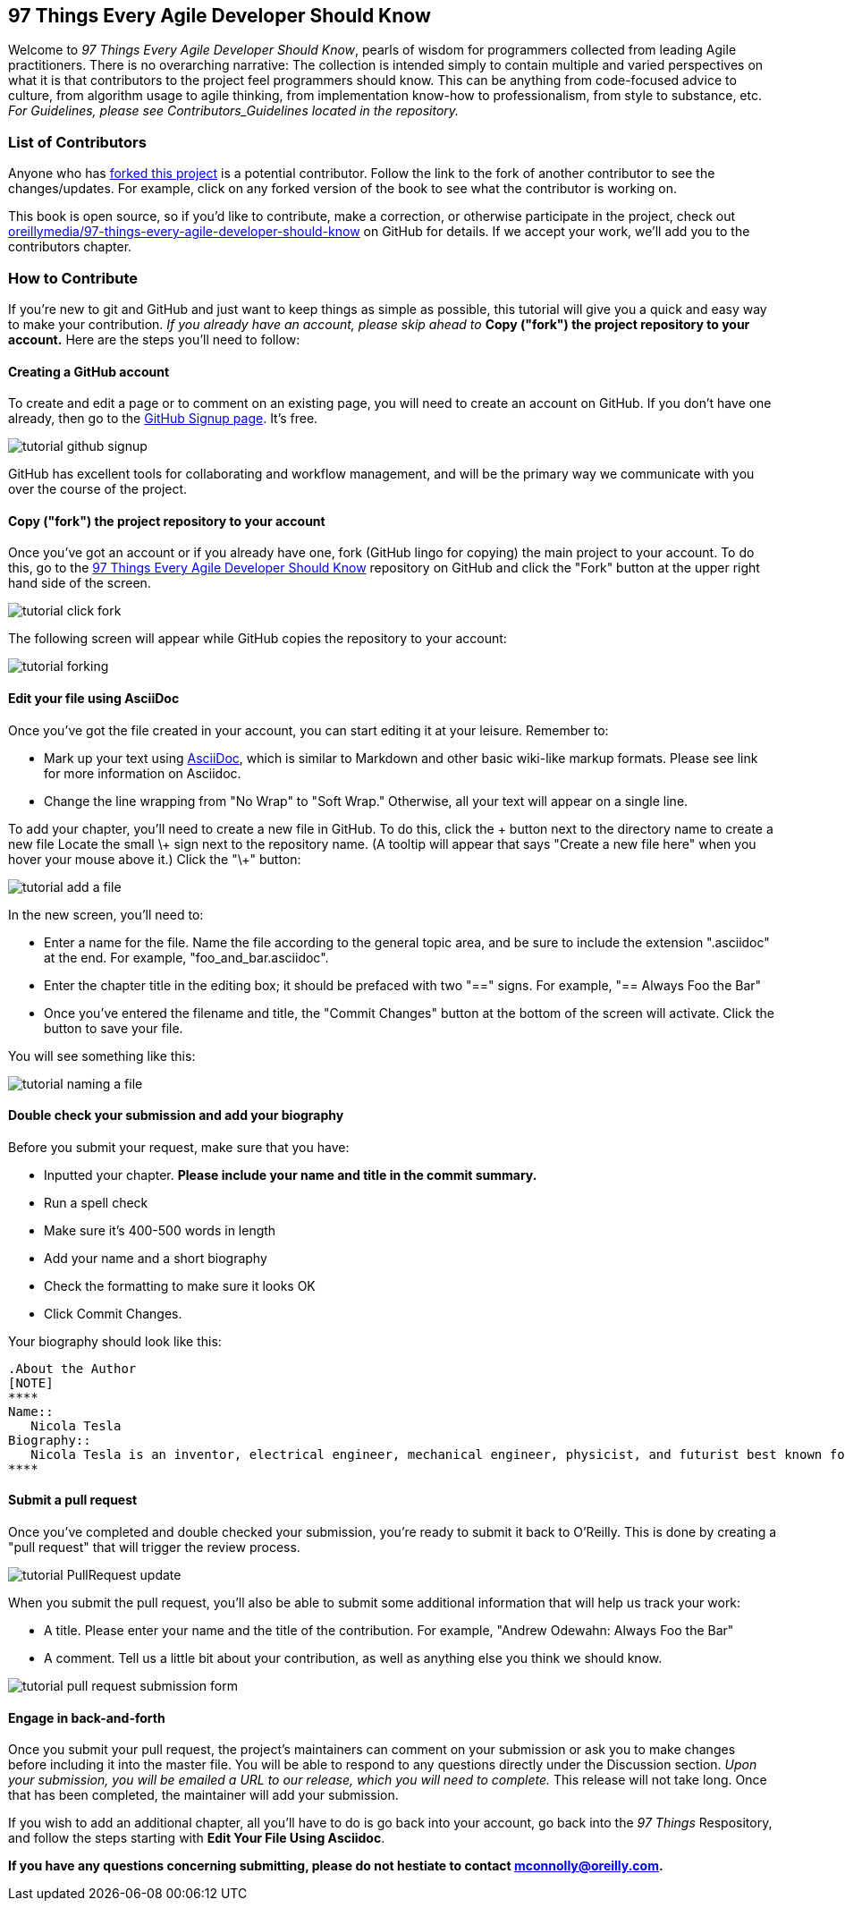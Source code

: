 [preface]
== 97 Things Every Agile Developer Should Know

Welcome to _97 Things Every Agile Developer Should Know_, pearls of wisdom for programmers collected from leading Agile practitioners.  There is no overarching narrative: The collection is intended simply to contain multiple and varied perspectives on what it is that contributors to the project feel programmers should know. This can be anything from code-focused advice to culture, from algorithm usage to agile thinking, from implementation know-how to professionalism, from style to substance, etc. _For Guidelines, please see Contributors_Guidelines located in the repository._

=== List of Contributors

Anyone who has https://github.com/oreillymedia/97-things-every-agile-developer-should-know/network/members[forked this project] is a potential contributor. Follow the link to the fork of another contributor to see the changes/updates. For example, click on any forked version of the book to see what the contributor is working on.

This book is open source, so if you'd like to contribute, make a correction, or otherwise participate in the project, check out https://github.com/oreillymedia/97-things-every-agile-developer-should-know[oreillymedia/97-things-every-agile-developer-should-know] on GitHub for details. If we accept your work, we'll add you to the contributors chapter.

=== How to Contribute

If you're new to git and GitHub and just want to keep things as simple as possible, this tutorial will give you a quick and easy way to make your contribution.  _If you already have an account, please skip ahead to_ *Copy ("fork") the project repository to your account.* Here are the steps you'll need to follow:

==== Creating a GitHub account

To create and edit a page or to comment on an existing page, you will need to create an account on GitHub. If you don't have one already, then go to the https://github.com/signup/free[GitHub Signup page]. It's free.

image::images/tutorial_github_signup.png[]

GitHub has excellent tools for collaborating and workflow management, and will be the primary way we communicate with you over the course of the project.

==== Copy ("fork") the project repository to your account 

Once you've got an account or if you already have one, fork (GitHub lingo for copying) the main project to your account.  To do this, go to the  https://github.com/oreillymedia/97-things-every-agile-developer-should-know/[97 Things Every Agile Developer Should Know] repository on GitHub and click the "Fork" button at the upper right hand side of the screen.

image::images/tutorial_click_fork.png[] 

The following screen will appear while GitHub copies the repository to your account:

image::images/tutorial_forking.png[]

==== Edit your file using AsciiDoc

Once you've got the file created in your account, you can start editing it at your leisure.  Remember to:

* Mark up your text using http://powerman.name/doc/asciidoc[AsciiDoc], which is similar to Markdown and other basic wiki-like markup formats. Please see link for more information on Asciidoc.
* Change the line wrapping from "No Wrap" to "Soft Wrap."  Otherwise, all your text will appear on a single line.

To add your chapter, you'll need to create a new file in GitHub.
To do this, click the + button next to the directory name to create a new file 
Locate the small \+ sign next to the repository name.  (A tooltip will appear that says "Create a new file here" when you hover your mouse above it.)  Click the "\+" button:

image::images/tutorial_add_a_file.png[]

In the new screen, you'll need to: 

* Enter a name for the file.  Name the file according to the general topic area, and be sure to include the extension ".asciidoc" at the end.  For example, "foo_and_bar.asciidoc".
* Enter the chapter title in the editing box; it should be prefaced with two "==" signs.  For example, "== Always Foo the Bar"
* Once you've entered the filename and title, the "Commit Changes" button at the bottom of the screen will activate.  Click the button to save your file. 

You will see something like this: 

image::images/tutorial_naming_a_file.png[]


==== Double check your submission and add your biography

Before you submit your request, make sure that you have:

* Inputted your chapter. *Please include your name and title in the commit summary.* 
* Run a spell check
* Make sure it's 400-500 words in length
* Add your name and a short biography
* Check the formatting to make sure it looks OK
* Click Commit Changes.

Your biography should look like this:

[source, asciidoc]
----
.About the Author
[NOTE]
****
Name:: 
   Nicola Tesla
Biography:: 
   Nicola Tesla is an inventor, electrical engineer, mechanical engineer, physicist, and futurist best known for his contributions to the design of the modern alternating current (AC) electrical supply system.
****
----

==== Submit a pull request

Once you've completed and double checked your submission, you're ready to submit it back to O'Reilly.  This is done by creating a "pull request" that will trigger the review process. 


image::images/tutorial_PullRequest_update.png[]


When you submit the pull request, you'll also be able to submit some additional information that will help us track your work:

* A title.  Please enter your name and the title of the contribution.  For example, "Andrew Odewahn: Always Foo the Bar"
* A comment.  Tell us a little bit about your contribution, as well as anything else you think we should know.

image::images/tutorial_pull_request_submission_form.png[]

==== Engage in back-and-forth

Once you submit your pull request, the project's maintainers can comment on your submission or ask you to make changes before including it into the master file. You will be able to respond to any questions directly under the Discussion section. _Upon your submission, you will be emailed a URL to our release, which you will need to complete._ This release will not take long. Once that has been completed, the maintainer will add your submission. 

If you wish to add an additional chapter, all you'll have to do is go back into your account, go back into the _97 Things_ Respository, and follow the steps starting with *Edit Your File Using Asciidoc*. 

*If you have any questions concerning submitting, please do not hestiate to contact mconnolly@oreilly.com.*


